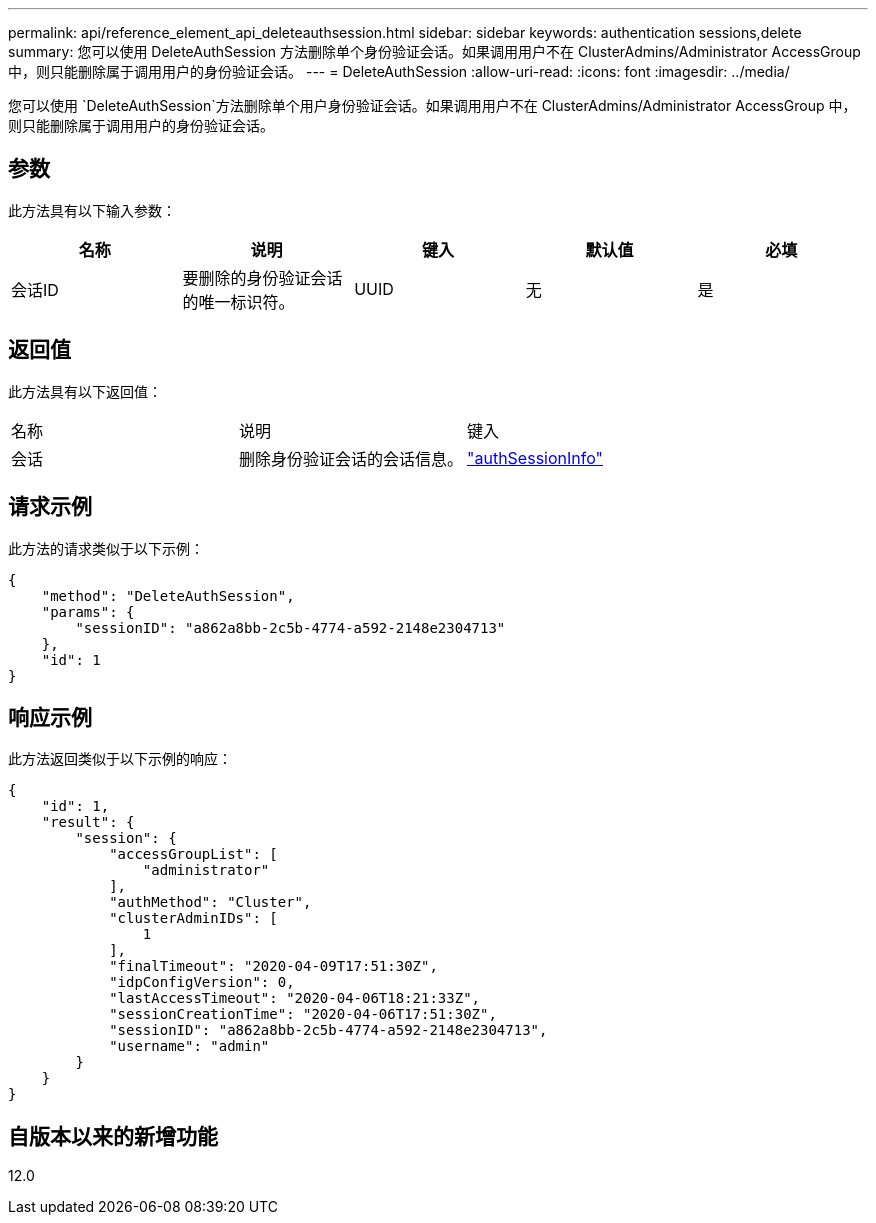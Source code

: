 ---
permalink: api/reference_element_api_deleteauthsession.html 
sidebar: sidebar 
keywords: authentication sessions,delete 
summary: 您可以使用 DeleteAuthSession 方法删除单个身份验证会话。如果调用用户不在 ClusterAdmins/Administrator AccessGroup 中，则只能删除属于调用用户的身份验证会话。 
---
= DeleteAuthSession
:allow-uri-read: 
:icons: font
:imagesdir: ../media/


[role="lead"]
您可以使用 `DeleteAuthSession`方法删除单个用户身份验证会话。如果调用用户不在 ClusterAdmins/Administrator AccessGroup 中，则只能删除属于调用用户的身份验证会话。



== 参数

此方法具有以下输入参数：

|===
| 名称 | 说明 | 键入 | 默认值 | 必填 


 a| 
会话ID
 a| 
要删除的身份验证会话的唯一标识符。
 a| 
UUID
 a| 
无
 a| 
是

|===


== 返回值

此方法具有以下返回值：

|===


| 名称 | 说明 | 键入 


 a| 
会话
 a| 
删除身份验证会话的会话信息。
 a| 
link:reference_element_api_authsessioninfo.html["authSessionInfo"]

|===


== 请求示例

此方法的请求类似于以下示例：

[listing]
----
{
    "method": "DeleteAuthSession",
    "params": {
        "sessionID": "a862a8bb-2c5b-4774-a592-2148e2304713"
    },
    "id": 1
}
----


== 响应示例

此方法返回类似于以下示例的响应：

[listing]
----
{
    "id": 1,
    "result": {
        "session": {
            "accessGroupList": [
                "administrator"
            ],
            "authMethod": "Cluster",
            "clusterAdminIDs": [
                1
            ],
            "finalTimeout": "2020-04-09T17:51:30Z",
            "idpConfigVersion": 0,
            "lastAccessTimeout": "2020-04-06T18:21:33Z",
            "sessionCreationTime": "2020-04-06T17:51:30Z",
            "sessionID": "a862a8bb-2c5b-4774-a592-2148e2304713",
            "username": "admin"
        }
    }
}
----


== 自版本以来的新增功能

12.0

